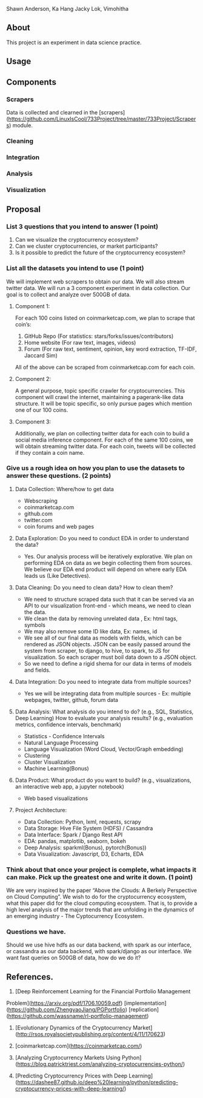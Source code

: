 # CryptoViz
Shawn Anderson, Ka Hang Jacky Lok, Vimohitha 

** About
   This project is an experiment in data science practice. 
** Usage
** Components
*** Scrapers
    Data is collected and clearned in the [scrapers](https://github.com/LinuxIsCool/733Project/tree/master/733Project/Scrapers) 
    module.

*** Cleaning

*** Integration

*** Analysis

*** Visualization


** Proposal
*** List 3 questions that you intend to answer (1 point)
  1. Can we visualize the cryptocurrency ecosystem?
  2. Can we cluster cryptocurrencies, or market participants?
  3. Is it possible to predict the future of the cryptocurrency ecosystem?
  
*** List all the datasets you intend to use (1 point)
We will implement web scrapers to obtain our data. We will also stream twitter
data. We will run a 3 component experiment in data collection. Our goal is to
collect and analyze over 500GB of data.

**** Component 1:
For each 100 coins listed on coinmarketcap.com, we plan to scrape that coin’s:
1. GitHub Repo (For statistics: stars/forks/issues/contributors)
2. Home website (For raw text, images, videos)
3. Forum (For raw text, sentiment, opinion, key word extraction, TF-IDF, Jaccard Sim)
All of the above can be scraped from coinmarketcap.com for each coin.

**** Component 2:
A general purpose, topic specific crawler for cryptocurrencies. This component
will crawl the internet, maintaining a pagerank-like data structure. It will be
topic specific, so only pursue pages which mention one of our 100 coins.

**** Component 3:
Additionally, we plan on collecting twitter data for each coin to build a social
media inference component. For each of the same 100 coins, we will obtain
streaming twitter data. For each coin, tweets will be collected if they contain
a coin name.

*** Give us a rough idea on how you plan to use the datasets to answer these questions. (2 points)
**** Data Collection: Where/how to get data
   * Webscraping
   * coinmarketcap.com
   * github.com
   * twitter.com
   * coin forums and web pages
**** Data Exploration: Do you need to conduct EDA in order to understand the data? 
   * Yes. Our analysis process will be iteratively explorative. We plan on performing EDA on data as we begin collecting them from sources. We believe our EDA end product will depend on where early EDA leads us (Like Detectives).
**** Data Cleaning: Do you need to clean data? How to clean them?
   * We need to structure scraped data such that it can be served via an API to our visualization front-end - which means, we need to clean the data.
   * We clean the data by removing unrelated data , Ex: html tags, symbols
   * We may also remove some ID like data, Ex: names, id
   * We see all of our final data as models with fields, which can be rendered as JSON objects. JSON can be easily passed around the system from scraper, to django, to hive, to spark, to JS for visualization. So each scraper must boil data down to a JSON object.
   * So we need to define a rigid shema for our data in terms of models and fields.
**** Data Integration: Do you need to integrate data from multiple sources? 
   * Yes we will be integrating data from multiple sources - Ex: multiple webpages, twitter, github, forum data
**** Data Analysis: What analysis do you intend to do? (e.g., SQL, Statistics, Deep Learning) How to evaluate your analysis results? (e.g., evaluation metrics, confidence intervals, benchmark)
   * Statistics - Confidence Intervals
   * Natural Language Processing
   * Language Visualization (Word Cloud, Vector/Graph embedding)
   * Clustering
   * Cluster Visualization
   * Machine Learning(Bonus)
**** Data Product: What product do you want to build? (e.g., visualizations, an interactive web app, a jupyter notebook) 
   * Web based visualizations 
**** Project Architecture:
   * Data Collection: Python, lxml, requests, scrapy
   * Data Storage: Hive File System (HDFS) / Cassandra
   * Data Interface: Spark / Django Rest API
   * EDA: pandas, matplotlib, seaborn, bokeh
   * Deep Analysis: sparkml(Bonus), pytorch(Bonus))
   * Data Visualization: Javascript, D3, Echarts, EDA

*** Think about that once your project is complete, what impacts it can make. Pick up the greatest one and write it down. (1 point)
    We are very inspired by the paper “Above the Clouds: A Berkely Perspective
    on Cloud Computing”. We wish to do for the cryptocurrency ecosystem, what
    this paper did for the cloud computing ecosystem. That is, to provide a high
    level analysis of the major trends that are unfolding in the dynamics of an
    emerging industry - The Cyptocurrency Ecosystem.
*** Questions we have.
    Should we use hive hdfs as our data backend, with spark as our interface, or
    cassandra as our data backend, with spark/django as our interface. We want
    fast queries on 500GB of data, how do we do it?

** References.
1. [Deep Reinforcement Learning for the Financial Portfolio Management 
Problem](https://arxiv.org/pdf/1706.10059.pdf) 
[implementation](https://github.com/ZhengyaoJiang/PGPortfolio) [replication](https://github.com/wassname/rl-portfolio-management)

2. [Evolutionary Dynamics of the Cryptocurrency Market](http://rsos.royalsocietypublishing.org/content/4/11/170623)

3. [coinmarketcap.com](https://coinmarketcap.com/)

4. [Analyzing Cryptocurrency Markets Using Python](https://blog.patricktriest.com/analyzing-cryptocurrencies-python/)

5. [Predicting Cryptocurrency Prices with Deep Learning](https://dashee87.github.io/deep%20learning/python/predicting-cryptocurrency-prices-with-deep-learning/)

